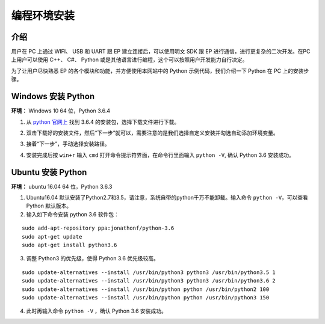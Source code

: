 ==================================
 编程环境安装
==================================

介绍
-----------

用户在 PC 上通过 WIFI、 USB 和 UART 跟 EP 建立连接后，可以使用明文 SDK 跟 EP 进行通信，进行更复杂的二次开发。在PC 上用户可以使用 C++、 C#、 Python 或是其他语言进行编程，这个可以按照用户开发能力自行决定。

为了让用户尽快熟悉 EP 的各个模块和功能，并方便使用本网站中的 Python 示例代码，我们介绍一下 Python 在 PC 上的安装步骤。

Windows 安装 Python
---------------------

**环境：** Windows 10 64 位，Python 3.6.4

1. 从 `python 官网上 <https://www.python.org/downloads/>`_ 找到 3.6.4 的安装包，选择下载文件进行下载。

.. image:: ./images/win10_python_setup1.png

2. 双击下载好的安装文件，然后“下一步”就可以，需要注意的是我们选择自定义安装并勾选自动添加环境变量。

.. image:: ./images/win10_python_setup3.png

3. 接着“下一步”，手动选择安装路径。

.. image:: ./images/win10_python_setup4.png

4. 安装完成后按 ``win+r`` 输入 ``cmd`` 打开命令提示符界面，在命令行里面输入 ``python -V``, 确认 Python 3.6 安装成功。

Ubuntu 安装 Python
---------------------

**环境：** ubuntu 16.04 64 位，Python 3.6.3

1. Ubuntu16.04 默认安装了Python2.7和3.5，请注意，系统自带的python千万不能卸载。输入命令 ``python -V``，可以查看 Python 默认版本。

2. 输入如下命令安装 python 3.6 软件包：

::

	sudo add-apt-repository ppa:jonathonf/python-3.6
	sudo apt-get update
	sudo apt-get install python3.6

3. 调整 Python3 的优先级，使得 Python 3.6 优先级较高。

::

		sudo update-alternatives --install /usr/bin/python3 python3 /usr/bin/python3.5 1
		sudo update-alternatives --install /usr/bin/python3 python3 /usr/bin/python3.6 2
		sudo update-alternatives --install /usr/bin/python python /usr/bin/python2 100
		sudo update-alternatives --install /usr/bin/python python /usr/bin/python3 150

4. 此时再输入命令 ``python -V`` ，确认 Python 3.6 安装成功。